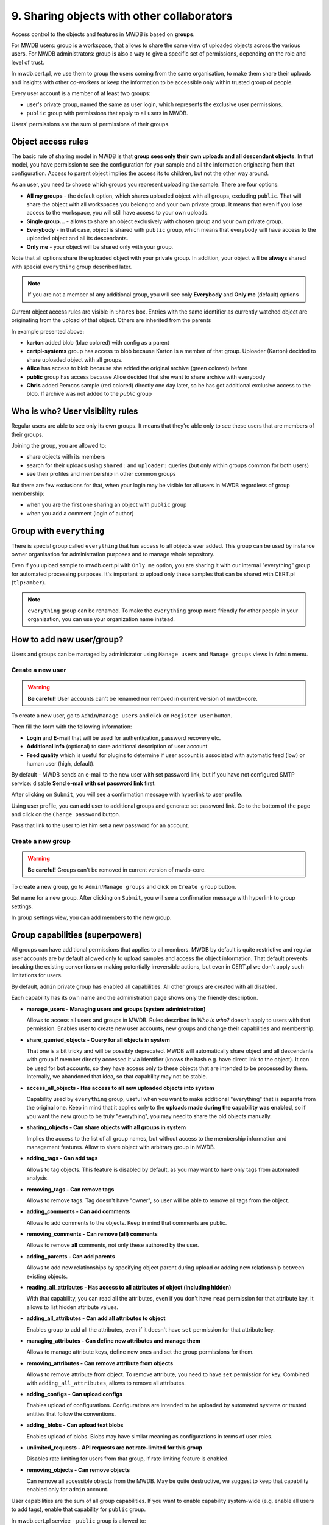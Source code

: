9. Sharing objects with other collaborators
===========================================

Access control to the objects and features in MWDB is based on **groups**.

For MWDB users: group is a workspace, that allows to share the same view of uploaded objects across the various users. For MWDB administrators: group is also a way to give a specific set of permissions, depending on the role and level of trust.

In mwdb.cert.pl, we use them to group the users coming from the same organisation, to make them share their uploads and insights with other co-workers or keep the information to be accessible only within trusted group of people.

Every user account is a member of at least two groups:

* user's private group, named the same as user login, which represents the exclusive user permissions.
* ``public`` group with permissions that apply to all users in MWDB.

Users' permissions are the sum of permissions of their groups.

Object access rules
-------------------

The basic rule of sharing model in MWDB is that **group sees only their own uploads and all descendant objects**. In that model, you have permission to see the configuration for your sample and all the information originating from that configuration. Access to parent object implies the access its to children, but not the other way around.

.. image:: ../_static/sharing-diagram.png
   :target: ../_static/sharing-diagram.png
   :alt: Sharing diagram

As an user, you need to choose which groups you represent uploading the sample. There are four options:


* **All my groups** - the default option, which shares uploaded object with all groups, excluding ``public``. That will share the object with all workspaces you belong to and your own private group. It means that even if you lose access to the workspace, you will still have access to your own uploads.
* **Single group...** - allows to share an object exclusively with chosen group and your own private group.
* **Everybody** - in that case, object is shared with ``public`` group, which means that everybody will have access to the uploaded object and all its descendants.
* **Only me** - your object will be shared only with your group.

Note that all options share the uploaded object with your private group. In addition, your object will be **always** shared with special ``everything`` group described later.

.. image:: ../_static/upload-share-with.png
   :target: ../_static/upload-share-with.png
   :alt: Upload sharing options

.. note::

  If you are not a member of any additional group, you will see only **Everybody** and **Only me** (default) options

Current object access rules are visible in ``Shares`` box. Entries with the same identifier as currently watched object are originating from the upload of that object. Others are inherited from the parents

.. image:: ../_static/shares.png
   :target: ../_static/shares.png
   :alt: Upload sharing options

In example presented above:

* **karton** added blob (blue colored) with config as a parent
* **certpl-systems** group has access to blob because Karton is a member of that group. Uploader (Karton) decided to share uploaded object with all groups.
* **Alice** has access to blob because she added the original archive (green colored) before
* **public** group has access because Alice decided that she want to share archive with everybody
* **Chris** added Remcos sample (red colored) directly one day later, so he has got additional exclusive access to the blob. If archive was not added to the `public` group

Who is who? User visibility rules
---------------------------------

Regular users are able to see only its own groups. It means that they’re able only to see these users that are members of their groups.

Joining the group, you are allowed to:


* share objects with its members
* search for their uploads using ``shared:`` and ``uploader:`` queries (but only within groups common for both users)
* see their profiles and membership in other common groups

But there are few exclusions for that, when your login may be visible for all users in MWDB regardless of group membership:


* when you are the first one sharing an object with ``public`` group
* when you add a comment (login of author)

Group with ``everything``
-----------------------------

There is special group called ``everything`` that has access to all objects ever added. This group can be used by instance owner organisation for administration purposes and to manage whole repository.

Even if you upload sample to mwdb.cert.pl with ``Only me`` option, you are sharing it with our internal "everything" group for automated processing purposes. It's important to upload only these samples that can be shared with CERT.pl (\ ``tlp:amber``\ ).

.. note::

    ``everything`` group can be renamed. To make the ``everything`` group more friendly for other people in your organization, you can use your organization name instead.


How to add new user/group?
--------------------------

Users and groups can be managed by administrator using ``Manage users`` and ``Manage groups`` views in ``Admin`` menu.

Create a new user
~~~~~~~~~~~~~~~~~

.. warning::

  **Be careful!** User accounts can't be renamed nor removed in current version of mwdb-core.

To create a new user, go to ``Admin``/``Manage users`` and click on ``Register user`` button.

.. image:: ../_static/admin-register-user.png
   :target: ../_static/admin-register-user.png
   :alt: Register user button

.. image:: ../_static/create-user-form.png
   :target: ../_static/create-user-form.png
   :alt: Create user form

Then fill the form with the following information:

* **Login** and **E-mail** that will be used for authentication, password recovery etc.
* **Additional info** (optional) to store additional description of user account
* **Feed quality** which is useful for plugins to determine if user account is associated with automatic feed (low) or human user (high, default).

By default - MWDB sends an e-mail to the new user with set password link, but if you have not configured SMTP service: disable **Send e-mail with set password link** first.

After clicking on ``Submit``, you will see a confirmation message with hyperlink to user profile.

.. image:: ../_static/user-create-confirmation.png
   :target: ../_static/user-create-confirmation.png
   :alt: Create user form

Using user profile, you can add user to additional groups and generate set password link. Go to the bottom of the page and click on the ``Change password`` button.

.. image:: ../_static/change-password.png
   :target: ../_static/change-password.png
   :alt: Change password

Pass that link to the user to let him set a new password for an account.

Create a new group
~~~~~~~~~~~~~~~~~~

.. warning::

  **Be careful!** Groups can't be removed in current version of mwdb-core.

To create a new group, go to ``Admin``/``Manage groups`` and click on ``Create group`` button.

.. image:: ../_static/admin-register-group.png
   :target: ../_static/admin-register-group.png
   :alt: Register group button

.. image:: ../_static/create-group-form.png
   :target: ../_static/create-group-form.png
   :alt: Create group form

Set name for a new group. After clicking on ``Submit``, you will see a confirmation message with hyperlink to group settings.

.. image:: ../_static/new-group.png
   :target: ../_static/new-group.png
   :alt: Create group form

In group settings view, you can add members to the new group.

Group capabilities (superpowers)
--------------------------------

All groups can have additional permissions that applies to all members. MWDB by default is quite restrictive and regular user accounts are by default allowed only to upload samples and access the object information. That default prevents breaking the existing conventions or making potentially irreversible actions, but even in CERT.pl we don't apply such limitations for users.

.. image:: ../_static/capabilities.png
   :target: ../_static/capabilities.png
   :alt: Capabilities view

By default, ``admin`` private group has enabled all capabilities. All other groups are created with all disabled.

Each capability has its own name and the administration page shows only the friendly description.


* 
  **manage_users - Managing users and groups (system administration)**

  Allows to access all users and groups in MWDB. Rules described in *Who is who?* doesn't apply to users with that permission. Enables user to create new user accounts, new groups and change their capabilities and membership.

* 
  **share_queried_objects - Query for all objects in system**

  That one is a bit tricky and will be possibly deprecated. MWDB will automatically share object and all descendants with group if member directly accessed it via identifier (knows the hash e.g. have direct link to the object). It can be used for bot accounts, so they have access only to these objects that are intended to be processed by them. Internally, we abandoned that idea, so that capability may not be stable.

* 
  **access_all_objects - Has access to all new uploaded objects into system**

  Capability used by ``everything`` group, useful when you want to make additional "everything" that is separate from the original one. Keep in mind that it applies only to the **uploads made during the capability was enabled**\ , so if you want the new group to be truly "everything", you may need to share the old objects manually.

* 
  **sharing_objects - Can share objects with all groups in system**

  Implies the access to the list of all group names, but without access to the membership information and management features. Allow to share object with arbitrary group in MWDB.

* 
  **adding_tags - Can add tags**

  Allows to tag objects. This feature is disabled by default, as you may want to have only tags from automated analysis.

* 
  **removing_tags - Can remove tags**

  Allows to remove tags. Tag doesn't have "owner", so user will be able to remove all tags from the object.

* 
  **adding_comments - Can add comments**

  Allows to add comments to the objects. Keep in mind that comments are public.

* 
  **removing_comments - Can remove (all) comments**

  Allows to remove **all** comments, not only these authored by the user.

* 
  **adding_parents - Can add parents**

  Allows to add new relationships by specifying object parent during upload or adding new relationship between existing objects.

* 
  **reading_all_attributes - Has access to all attributes of object (including hidden)**

  With that capability, you can read all the attributes, even if you don't have ``read`` permission for that attribute key. It allows to list hidden attribute values.

* 
  **adding_all_attributes - Can add all attributes to object**

  Enables group to add all the attributes, even if it doesn't have ``set`` permission for that attribute key.

* 
  **managing_attributes - Can define new attributes and manage them**

  Allows to manage attribute keys, define new ones and set the group permissions for them.

* 
  **removing_attributes - Can remove attribute from objects**

  Allows to remove attribute from object. To remove attribute, you need to have ``set`` permission for key. Combined with ``adding_all_attributes``\ , allows to remove all attributes.

* 
  **adding_configs - Can upload configs**

  Enables upload of configurations. Configurations are intended to be uploaded by automated systems or trusted entities that follow the conventions.

* 
  **adding_blobs - Can upload text blobs**

  Enables upload of blobs. Blobs may have similar meaning as configurations in terms of user roles.

* 
  **unlimited_requests - API requests are not rate-limited for this group**

  Disables rate limiting for users from that group, if rate limiting feature is enabled.

* 
  **removing_objects - Can remove objects**

  Can remove all accessible objects from the MWDB. May be quite destructive, we suggest to keep that capability enabled only for ``admin`` account.

User capabilities are the sum of all group capabilities. If you want to enable capability system-wide (e.g. enable all users to add tags), enable that capability for ``public`` group.

In mwdb.cert.pl service - ``public`` group is allowed to:


* add new tags
* add new comments
* add relationships (parents)
* have access to extended features provided by internal plugins

You can easily check your capabilities in ``Profile`` view.

Plugins are allowed to extend the set of capabilities in case MWDB administrator wants to require additional permission for using them.
